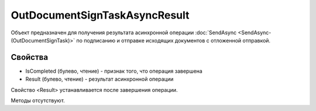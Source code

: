 ﻿OutDocumentSignTaskAsyncResult
==============================

Объект предназначен для получения результата асинхронной операции :doc:`SendAsync <SendAsync-(OutDocumentSignTask)>` 
по подписанию и отправке исходящих документов с отложенной отправкой.

Свойства
--------

-  IsCompleted (булево, чтение) - признак того, что операция завершена
-  Result (булево, чтение) - результат асинхронной операции

Свойство <Result> устанавливается после завершения операции.


Методы отсутствуют.

